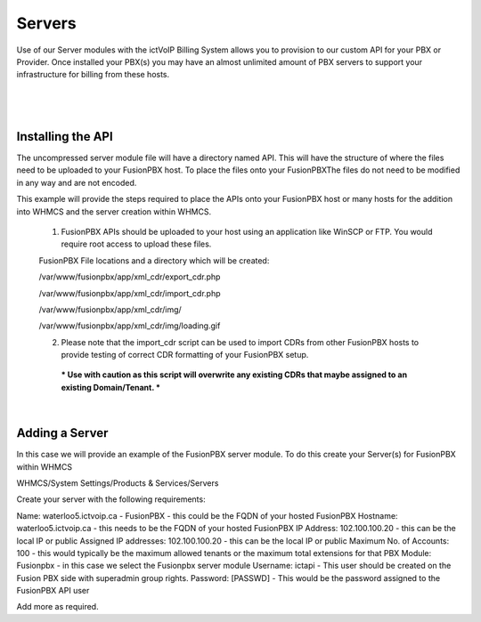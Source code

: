 *********
Servers
*********

Use of our Server modules with the ictVoIP Billing System allows you to provision to our custom API for your PBX or Provider. Once installed your PBX(s) you may have an almost unlimited amount of PBX servers to support your infrastructure for billing from these hosts.

|

 .. image:: ../_static/images/admin/servers1.png
        :scale: 70%
        :align: center
        :alt: Adding a new Provider or PBX
        
|



Installing the API
*******************

The uncompressed server module file will have a directory named API. This will have the structure of where the files need to be uploaded to your FusionPBX host. 
To place the files onto your FusionPBXThe files do not need to be modified in any way and are not encoded. 

This example will provide the steps required to place the APIs onto your FusionPBX host or many hosts for the addition into WHMCS and the server creation within WHMCS.

  1) FusionPBX APIs should be uploaded to your host using an application like WinSCP or FTP. You would require root access to upload these files.  
  
  FusionPBX File locations and a directory which will be created:

  /var/www/fusionpbx/app/xml_cdr/export_cdr.php
  
  /var/www/fusionpbx/app/xml_cdr/import_cdr.php  
  
  /var/www/fusionpbx/app/xml_cdr/img/
  
  /var/www/fusionpbx/app/xml_cdr/img/loading.gif
  

  2) Please note that the import_cdr script can be used to import CDRs from other FusionPBX hosts to provide testing of correct CDR formatting of your FusionPBX setup. 
   *** Use with caution as this script will overwrite any existing CDRs that maybe assigned to an existing Domain/Tenant. ***
   
|


Adding a Server
****************

In this case we will provide an example of the FusionPBX server module. To do this create your Server(s) for FusionPBX within WHMCS

WHMCS/System Settings/Products & Services/Servers

Create your server with the following requirements:

Name: waterloo5.ictvoip.ca - FusionPBX
- this could be the FQDN of your hosted FusionPBX
Hostname: waterloo5.ictvoip.ca
- this needs to be the FQDN of your hosted FusionPBX
IP Address: 102.100.100.20
- this can be the local IP or public
Assigned IP addresses: 102.100.100.20
- this can be the local IP or public
Maximum No. of Accounts: 100
- this would typically be the maximum allowed tenants or the maximum total extensions for that PBX
Module: Fusionpbx
- in this case we select the Fusionpbx server module
Username: ictapi
- This user should be created on the Fusion PBX side with superadmin group rights.
Password: [PASSWD] 
- This would be the password assigned to the FusionPBX API user

Add more as required.


